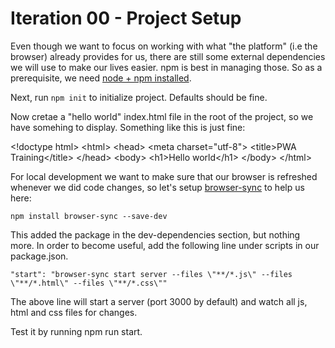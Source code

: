 * Iteration 00 - Project Setup
Even though we want to focus on working with what "the platform" (i.e the browser)
already provides for us, there are still some external dependencies we will use
to make our lives easier. npm is best in managing those.
So as a prerequisite, we need [[https://docs.npmjs.com/downloading-and-installing-node-js-and-npm][node + npm installed]].

Next, run =npm init= to initialize project. Defaults should be fine.

Now cretae a "hello world" index.html file in the root of the project, so we have somehing to display.
Something like this is just fine:

#+begin_example html
<!doctype html>
<html>
  <head>
    <meta charset="utf-8">
    <title>PWA Training</title>
  </head>
  <body>
      <h1>Hello world</h1>
  </body>
</html>
#+end_example

For local development we want to make sure that our browser is refreshed whenever
we did code changes, so let's setup [[https://www.browsersync.io][browser-sync]] to help us here:

=npm install browser-sync --save-dev=

This added the package in the dev-dependencies section, but nothing more.
In order to become useful, add the following line under scripts in our package.json.

="start": "browser-sync start server --files \"**/*.js\" --files \"**/*.html\" --files \"**/*.css\""=

The above line will start a server (port 3000 by default) and watch all js, html and css files for changes.

Test it by running npm run start.
